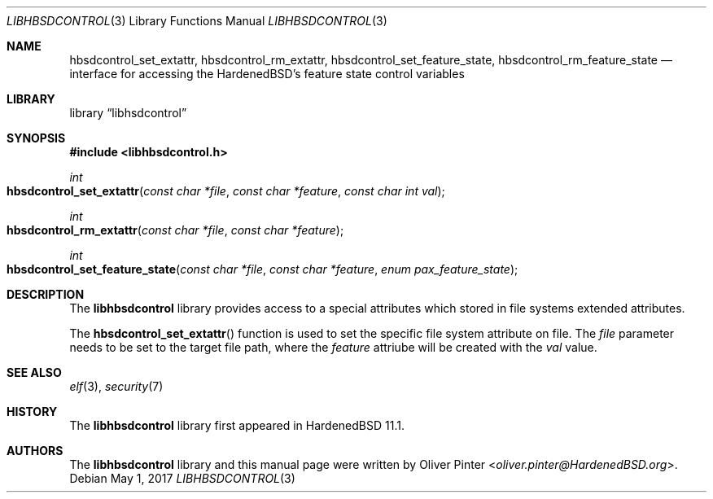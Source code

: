 .\"-
.\" Copyright (c) 2017 Olivér Pintér
.\" All rights reserved.
.\"
.\" Redistribution and use in source and binary forms, with or without
.\" modification, are permitted provided that the following conditions
.\" are met:
.\" 1. Redistributions of source code must retain the above copyright
.\"    notice, this list of conditions and the following disclaimer.
.\" 2. Redistributions in binary form must reproduce the above copyright
.\"    notice, this list of conditions and the following disclaimer in the
.\"    documentation and/or other materials provided with the distribution.
.\"
.\" THIS SOFTWARE IS PROVIDED BY THE AUTHOR AND CONTRIBUTORS ``AS IS'' AND
.\" ANY EXPRESS OR IMPLIED WARRANTIES, INCLUDING, BUT NOT LIMITED TO, THE
.\" IMPLIED WARRANTIES OF MERCHANTABILITY AND FITNESS FOR A PARTICULAR PURPOSE
.\" ARE DISCLAIMED.  IN NO EVENT SHALL THE AUTHOR OR CONTRIBUTORS BE LIABLE
.\" FOR ANY DIRECT, INDIRECT, INCIDENTAL, SPECIAL, EXEMPLARY, OR CONSEQUENTIAL
.\" DAMAGES (INCLUDING, BUT NOT LIMITED TO, PROCUREMENT OF SUBSTITUTE GOODS
.\" OR SERVICES; LOSS OF USE, DATA, OR PROFITS; OR BUSINESS INTERRUPTION)
.\" HOWEVER CAUSED AND ON ANY THEORY OF LIABILITY, WHETHER IN CONTRACT, STRICT
.\" LIABILITY, OR TORT (INCLUDING NEGLIGENCE OR OTHERWISE) ARISING IN ANY WAY
.\" OUT OF THE USE OF THIS SOFTWARE, EVEN IF ADVISED OF THE POSSIBILITY OF
.\" SUCH DAMAGE.
.\"
.\" $HardenedBSD$
.\"
.Dd May 1, 2017
.Dt LIBHBSDCONTROL 3
.Os
.Sh NAME
.Nm hbsdcontrol_set_extattr ,\
 hbsdcontrol_rm_extattr ,\
 hbsdcontrol_set_feature_state ,\
 hbsdcontrol_rm_feature_state
.Nd "interface for accessing the HardenedBSD's feature state control variables"
.Sh LIBRARY
.Lb libhsdcontrol
.Sh SYNOPSIS
.In libhbsdcontrol.h
.Ft int
.Fo hbsdcontrol_set_extattr
.Fa "const char *file" "const char *feature" "const char int val"
.Fc
.Ft int
.Fo hbsdcontrol_rm_extattr
.Fa "const char *file" "const char *feature"
.Fc
.Ft int
.Fo hbsdcontrol_set_feature_state
.Fa "const char *file" "const char *feature" "enum pax_feature_state"
.Fc
.Fc
.Sh DESCRIPTION
The
.Nm libhbsdcontrol
library provides access to a special attributes which stored in file systems
extended attributes.
.Pp
The
.Fn hbsdcontrol_set_extattr
function is used to set the specific file system attribute on file.
The
.Fa file
parameter needs to be set to the target file path, where the
.Fa feature
attriube will be created with the 
.Fa val
value.
.El
.Sh SEE ALSO
.Xr elf 3 ,
.Xr security 7
.Sh HISTORY
The
.Nm libhbsdcontrol
library first appeared in HardenedBSD 11.1.
.Sh AUTHORS
The
.Nm libhbsdcontrol
library and this manual page were written by
.An Oliver Pinter Aq Mt oliver.pinter@HardenedBSD.org .
